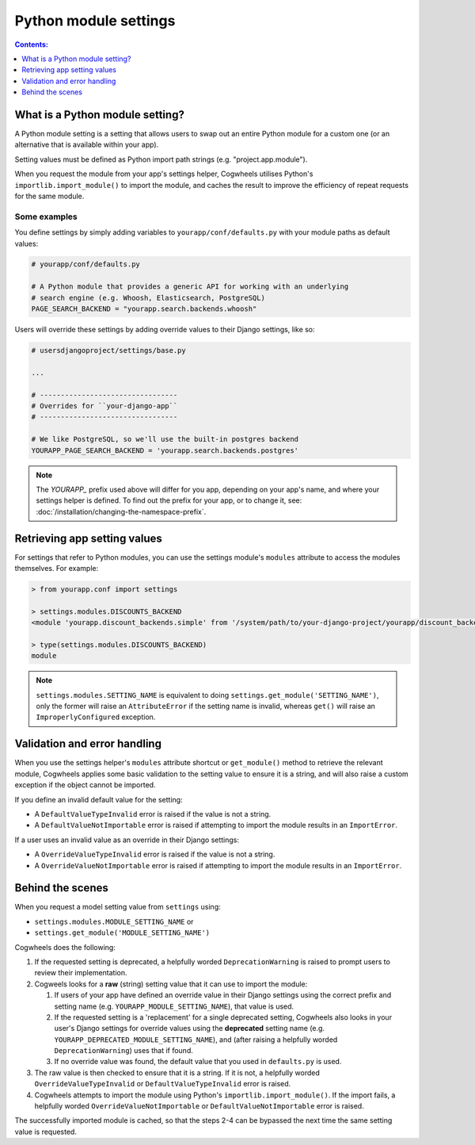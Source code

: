 ======================
Python module settings
======================

.. contents:: Contents:
    :local:
    :depth: 1


What is a Python module setting?
================================

A Python module setting is a setting that allows users to swap out an entire Python module for a custom one (or an alternative that is available within your app).

Setting values must be defined as Python import path strings (e.g. "project.app.module").

When you request the module from your app's settings helper, Cogwheels utilises Python's ``importlib.import_module()`` to import the module, and caches the result to improve the efficiency of repeat requests for the same module.


Some examples
-------------

You define settings by simply adding variables to ``yourapp/conf/defaults.py`` with your module paths as default values:

.. code-block:: python

    # yourapp/conf/defaults.py

    # A Python module that provides a generic API for working with an underlying
    # search engine (e.g. Whoosh, Elasticsearch, PostgreSQL)
    PAGE_SEARCH_BACKEND = "yourapp.search.backends.whoosh"

Users will override these settings by adding override values to their Django settings, like so:

.. code-block:: python

    # usersdjangoproject/settings/base.py

    ...
    
    # ---------------------------------
    # Overrides for ``your-django-app``
    # ---------------------------------

    # We like PostgreSQL, so we'll use the built-in postgres backend 
    YOURAPP_PAGE_SEARCH_BACKEND = 'yourapp.search.backends.postgres'

.. NOTE::
    The `YOURAPP_` prefix used above will differ for you app, depending on your app's name, and
    where your settings helper is defined. To find out the prefix for your app, or to
    change it, see: :doc:`/installation/changing-the-namespace-prefix`.


Retrieving app setting values
=============================

For settings that refer to Python modules, you can use the settings module's ``modules`` attribute to access the modules themselves. For example:
    
.. code-block:: console

    > from yourapp.conf import settings

    > settings.modules.DISCOUNTS_BACKEND
    <module 'yourapp.discount_backends.simple' from '/system/path/to/your-django-project/yourapp/discount_backends/simple.py'>

    > type(settings.modules.DISCOUNTS_BACKEND)
    module

.. NOTE ::
    ``settings.modules.SETTING_NAME`` is equivalent to doing ``settings.get_module('SETTING_NAME')``, only the former will raise an ``AttributeError`` if the setting name is invalid, whereas ``get()`` will raise an  ``ImproperlyConfigured`` exception.


Validation and error handling
=============================

When you use the settings helper's ``modules`` attribute shortcut or ``get_module()`` method to retrieve the relevant module, Cogwheels applies some basic validation to the setting value to ensure it is a string, and will also raise a custom exception if the object cannot be imported.

If you define an invalid default value for the setting:

- A ``DefaultValueTypeInvalid`` error is raised if the value is not a string.
- A ``DefaultValueNotImportable`` error is raised if attempting to import the module results in an ``ImportError``.

If a user uses an invalid value as an override in their Django settings:

- A ``OverrideValueTypeInvalid`` error is raised if the value is not a string.
- A ``OverrideValueNotImportable`` error is raised if attempting to import the module results in an ``ImportError``.


Behind the scenes
=================

When you request a model setting value from ``settings`` using:

- ``settings.modules.MODULE_SETTING_NAME`` or
- ``settings.get_module('MODULE_SETTING_NAME')``

Cogwheels does the following:

1.  If the requested setting is deprecated, a helpfully worded ``DeprecationWarning`` is raised to prompt users to review their implementation.
2.  Cogweels looks for a **raw** (string) setting value that it can use to import the module:

    1.  If users of your app have defined an override value in their Django settings using the correct prefix and setting name (e.g. ``YOURAPP_MODULE_SETTING_NAME``), that value is used.
    2.  If the requested setting is a 'replacement' for a single deprecated setting, Cogwheels also looks in your user's Django settings for override values using the **deprecated** setting name (e.g. ``YOURAPP_DEPRECATED_MODULE_SETTING_NAME``), and (after raising a helpfully worded ``DeprecationWarning``) uses that if found. 
    3.  If no override value was found, the default value that you used in ``defaults.py`` is used.

3. The raw value is then checked to ensure that it is a string. If it is not, a helpfully worded ``OverrideValueTypeInvalid`` or ``DefaultValueTypeInvalid`` error is raised.
4. Cogwheels attempts to import the module using Python's ``importlib.import_module()``. If the import fails, a helpfully worded ``OverrideValueNotImportable`` or ``DefaultValueNotImportable`` error is raised.

The successfully imported module is cached, so that the steps 2-4 can be bypassed the next time the same setting value is requested.
